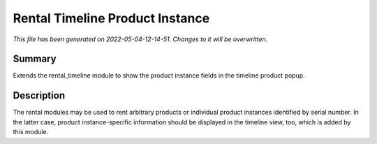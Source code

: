 Rental Timeline Product Instance
====================================================

*This file has been generated on 2022-05-04-12-14-51. Changes to it will be overwritten.*

Summary
-------

Extends the rental_timeline module to show the product instance fields in the timeline product popup.

Description
-----------

The rental modules may be used to rent arbitrary products or individual product instances identified by serial number.
In the latter case, product instance-specific information should be displayed in the timeline view, too, which is
added by this module.

